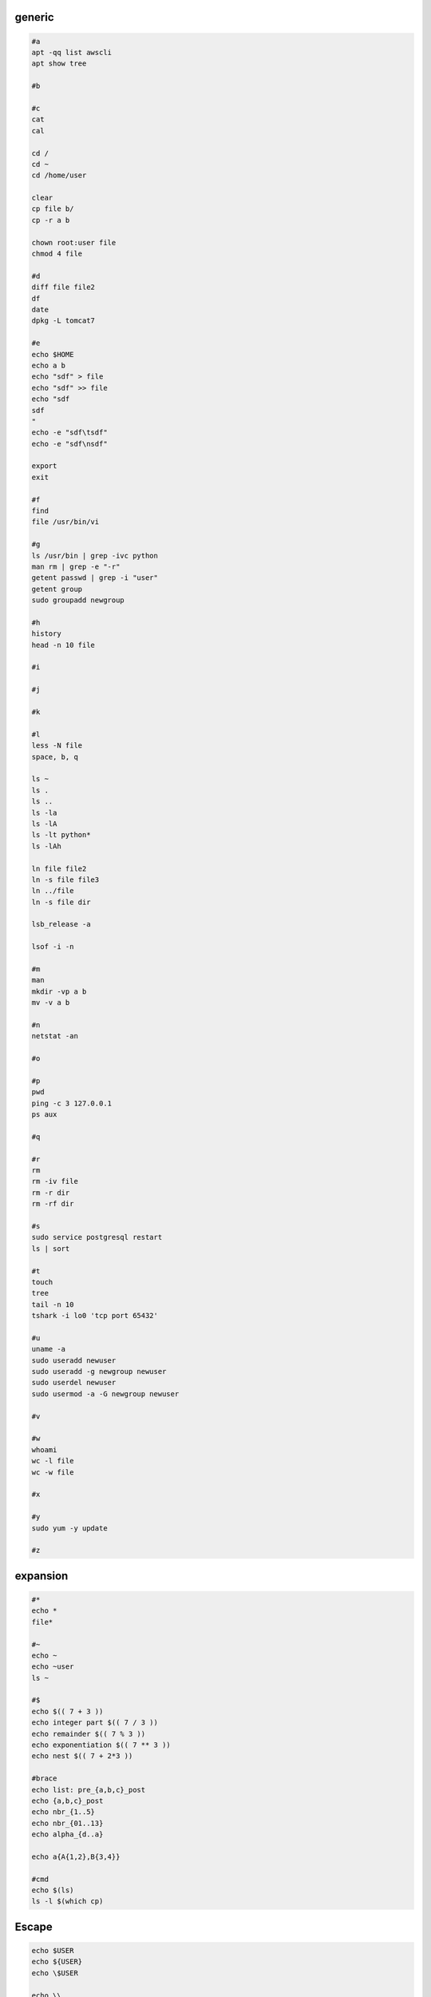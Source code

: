 generic
^^^^^^^^^^^^

.. code-block:: console

    #a
    apt -qq list awscli
    apt show tree

    #b

    #c
    cat
    cal

    cd /
    cd ~
    cd /home/user
    
    clear
    cp file b/
    cp -r a b

    chown root:user file
    chmod 4 file

    #d
    diff file file2
    df
    date
    dpkg -L tomcat7
    
    #e
    echo $HOME
    echo a b
    echo "sdf" > file
    echo "sdf" >> file
    echo "sdf
    sdf
    "
    echo -e "sdf\tsdf"
    echo -e "sdf\nsdf"

    export
    exit
    
    #f
    find
    file /usr/bin/vi
    
    #g
    ls /usr/bin | grep -ivc python
    man rm | grep -e "-r"
    getent passwd | grep -i "user"
    getent group
    sudo groupadd newgroup
    
    #h
    history
    head -n 10 file
    
    #i
    
    #j
    
    #k
    
    #l
    less -N file
    space, b, q
    
    ls ~
    ls .
    ls ..
    ls -la
    ls -lA
    ls -lt python*
    ls -lAh

    ln file file2
    ln -s file file3
    ln ../file
    ln -s file dir

    lsb_release -a

    lsof -i -n

    #m
    man
    mkdir -vp a b
    mv -v a b
    
    #n
    netstat -an

    #o
    
    #p
    pwd
    ping -c 3 127.0.0.1
    ps aux
    
    #q
    
    #r
    rm
    rm -iv file
    rm -r dir
    rm -rf dir
    
    #s
    sudo service postgresql restart
    ls | sort
    
    #t
    touch
    tree
    tail -n 10
    tshark -i lo0 'tcp port 65432'
    
    #u
    uname -a
    sudo useradd newuser
    sudo useradd -g newgroup newuser
    sudo userdel newuser
    sudo usermod -a -G newgroup newuser
    
    #v
    
    #w
    whoami
    wc -l file
    wc -w file
    
    #x
    
    #y
    sudo yum -y update
    
    #z

expansion
^^^^^^^^^^^^^^^^^^

.. code-block:: console

    #*
    echo *
    file*

    #~
    echo ~
    echo ~user
    ls ~

    #$
    echo $(( 7 + 3 ))
    echo integer part $(( 7 / 3 ))
    echo remainder $(( 7 % 3 ))
    echo exponentiation $(( 7 ** 3 ))
    echo nest $(( 7 + 2*3 ))

    #brace
    echo list: pre_{a,b,c}_post
    echo {a,b,c}_post
    echo nbr_{1..5}
    echo nbr_{01..13}
    echo alpha_{d..a}

    echo a{A{1,2},B{3,4}}

    #cmd
    echo $(ls)
    ls -l $(which cp)

Escape
^^^^^^^^^^^^^^^^^^

.. code-block:: console

    echo $USER
    echo ${USER}
    echo \$USER

    echo \\
    echo a\ {1..2}
    echo \&
    echo \!

    touch a\ file\ .csv
    touch "a file .csv"
    
    echo "${USER} $(cal)"
    echo '${USER} $(cal)'

Other
^^^^^^^^^^^^^^^^^^

.. code-block:: console

    #rerun
    !!
    !ls
    !-1
    history | grep -i "source"
    !1000:p

    #SSH

    ssh-keygen -C {email} -f ~/.ssh/id_rsa_example
    cat ~/.ssh/id_rsa_example.pub

    ls -l ~/.ssh/id_rsa_example*
    cat ~/.ssh/id_rsa_example

    ssh -i ~/.ssh/id_rsa_example ec2-user@{numbers}.compute-1.amazonaws.com
    ssh -i ~/.ssh/id_rsa_example ec2-user@{ip}


